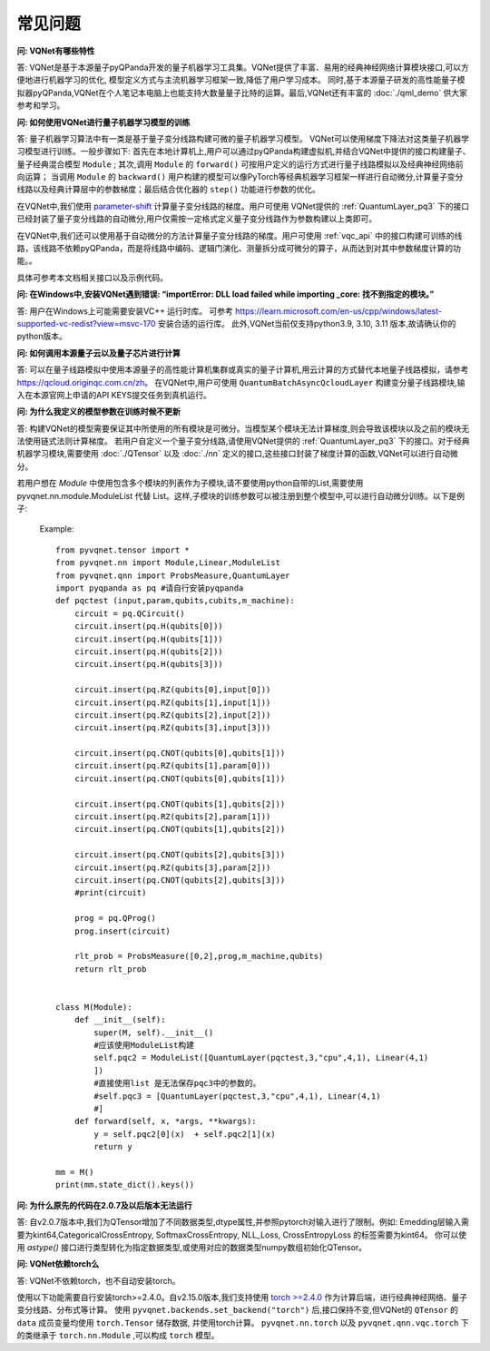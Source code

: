 常见问题
================

**问: VQNet有哪些特性**

答: VQNet是基于本源量子pyQPanda开发的量子机器学习工具集。VQNet提供了丰富、易用的经典神经网络计算模块接口,可以方便地进行机器学习的优化,
模型定义方式与主流机器学习框架一致,降低了用户学习成本。
同时,基于本源量子研发的高性能量子模拟器pyQPanda,VQNet在个人笔记本电脑上也能支持大数量量子比特的运算。最后,VQNet还有丰富的 :doc:`./qml_demo` 供大家参考和学习。

**问: 如何使用VQNet进行量子机器学习模型的训练** 

答: 量子机器学习算法中有一类是基于量子变分线路构建可微的量子机器学习模型。
VQNet可以使用梯度下降法对这类量子机器学习模型进行训练。一般步骤如下: 首先在本地计算机上,用户可以通过pyQPanda构建虚拟机,并结合VQNet中提供的接口构建量子、量子经典混合模型 ``Module`` ; 其次,调用 ``Module`` 的 ``forward()`` 可按用户定义的运行方式进行量子线路模拟以及经典神经网络前向运算；
当调用 ``Module`` 的 ``backward()`` 用户构建的模型可以像PyTorch等经典机器学习框架一样进行自动微分,计算量子变分线路以及经典计算层中的参数梯度；最后结合优化器的 ``step()`` 功能进行参数的优化。

在VQNet中,我们使用 `parameter-shift <https://arxiv.org/abs/1803.00745>`_ 计算量子变分线路的梯度。用户可使用
VQNet提供的 :ref:`QuantumLayer_pq3` 下的接口已经封装了量子变分线路的自动微分,用户仅需按一定格式定义量子变分线路作为参数构建以上类即可。

在VQNet中,我们还可以使用基于自动微分的方法计算量子变分线路的梯度。用户可使用 :ref:`vqc_api` 中的接口构建可训练的线路，该线路不依赖pyQPanda，而是将线路中编码、逻辑门演化、测量拆分成可微分的算子，从而达到对其中参数梯度计算的功能。。

具体可参考本文档相关接口以及示例代码。

**问: 在Windows中,安装VQNet遇到错误: “importError: DLL load failed while importing _core: 找不到指定的模块。”**

答: 用户在Windows上可能需要安装VC++ 运行时库。
可参考 https://learn.microsoft.com/en-us/cpp/windows/latest-supported-vc-redist?view=msvc-170 安装合适的运行库。
此外,VQNet当前仅支持python3.9, 3.10, 3.11 版本,故请确认你的python版本。

**问: 如何调用本源量子云以及量子芯片进行计算**

答: 可以在量子线路模拟中使用本源量子的高性能计算机集群或真实的量子计算机,用云计算的方式替代本地量子线路模拟，请参考 https://qcloud.originqc.com.cn/zh。
在VQNet中,用户可使用 ``QuantumBatchAsyncQcloudLayer`` 构建变分量子线路模块,输入在本源官网上申请的API KEYS提交任务到真机运行。
 


**问: 为什么我定义的模型参数在训练时候不更新**

答: 构建VQNet的模型需要保证其中所使用的所有模块是可微分。当模型某个模块无法计算梯度,则会导致该模块以及之前的模块无法使用链式法则计算梯度。
若用户自定义一个量子变分线路,请使用VQNet提供的 :ref:`QuantumLayer_pq3` 下的接口。对于经典机器学习模块,需要使用 :doc:`./QTensor` 以及 :doc:`./nn` 定义的接口,这些接口封装了梯度计算的函数,VQNet可以进行自动微分。

若用户想在 `Module` 中使用包含多个模块的列表作为子模块,请不要使用python自带的List,需要使用 pyvqnet.nn.module.ModuleList 代替 List。这样,子模块的训练参数可以被注册到整个模型中,可以进行自动微分训练。以下是例子: 

    Example::

        from pyvqnet.tensor import *
        from pyvqnet.nn import Module,Linear,ModuleList
        from pyvqnet.qnn import ProbsMeasure,QuantumLayer
        import pyqpanda as pq #请自行安装pyqpanda
        def pqctest (input,param,qubits,cubits,m_machine):
            circuit = pq.QCircuit()
            circuit.insert(pq.H(qubits[0]))
            circuit.insert(pq.H(qubits[1]))
            circuit.insert(pq.H(qubits[2]))
            circuit.insert(pq.H(qubits[3]))

            circuit.insert(pq.RZ(qubits[0],input[0]))
            circuit.insert(pq.RZ(qubits[1],input[1]))
            circuit.insert(pq.RZ(qubits[2],input[2]))
            circuit.insert(pq.RZ(qubits[3],input[3]))

            circuit.insert(pq.CNOT(qubits[0],qubits[1]))
            circuit.insert(pq.RZ(qubits[1],param[0]))
            circuit.insert(pq.CNOT(qubits[0],qubits[1]))

            circuit.insert(pq.CNOT(qubits[1],qubits[2]))
            circuit.insert(pq.RZ(qubits[2],param[1]))
            circuit.insert(pq.CNOT(qubits[1],qubits[2]))

            circuit.insert(pq.CNOT(qubits[2],qubits[3]))
            circuit.insert(pq.RZ(qubits[3],param[2]))
            circuit.insert(pq.CNOT(qubits[2],qubits[3]))
            #print(circuit)

            prog = pq.QProg()
            prog.insert(circuit)

            rlt_prob = ProbsMeasure([0,2],prog,m_machine,qubits)
            return rlt_prob


        class M(Module):
            def __init__(self):
                super(M, self).__init__()
                #应该使用ModuleList构建
                self.pqc2 = ModuleList([QuantumLayer(pqctest,3,"cpu",4,1), Linear(4,1)
                ])
                #直接使用list 是无法保存pqc3中的参数的。
                #self.pqc3 = [QuantumLayer(pqctest,3,"cpu",4,1), Linear(4,1)
                #]
            def forward(self, x, *args, **kwargs):
                y = self.pqc2[0](x)  + self.pqc2[1](x)
                return y

        mm = M()
        print(mm.state_dict().keys())

**问: 为什么原先的代码在2.0.7及以后版本无法运行**

答: 自v2.0.7版本中,我们为QTensor增加了不同数据类型,dtype属性,并参照pytorch对输入进行了限制。例如:  Emedding层输入需要为kint64,CategoricalCrossEntropy, SoftmaxCrossEntropy, NLL_Loss, CrossEntropyLoss 的标签需要为kint64。
你可以使用 `astype()` 接口进行类型转化为指定数据类型,或使用对应的数据类型numpy数组初始化QTensor。

**问: VQNet依赖torch么**

答: VQNet不依赖torch，也不自动安装torch。

使用以下功能需要自行安装torch>=2.4.0。自v2.15.0版本,我们支持使用 `torch >=2.4.0 <https://docs.pytorch.org/docs/stable/index.html>`_ 作为计算后端，进行经典神经网络、量子变分线路、分布式等计算。
使用 ``pyvqnet.backends.set_backend("torch")`` 后,接口保持不变,但VQNet的 ``QTensor`` 的 ``data`` 成员变量均使用 ``torch.Tensor`` 储存数据,
并使用torch计算。 ``pyvqnet.nn.torch`` 以及 ``pyvqnet.qnn.vqc.torch`` 下的类继承于 ``torch.nn.Module`` ,可以构成 ``torch`` 模型。